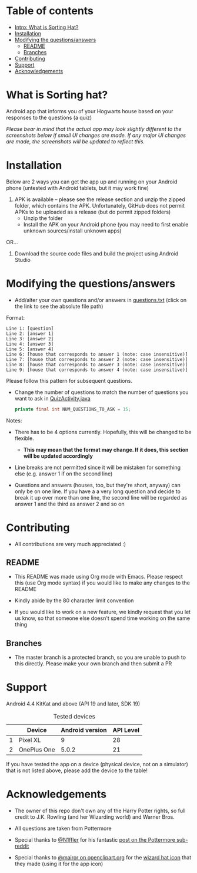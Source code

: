 * Table of contents
  - [[https://github.com/knjk04/SortingHat/tree/feature#what-is-sorting-hat][Intro: What is Sorting Hat?]]
  - [[https://github.com/knjk04/SortingHat#installation][Installation]]
  - [[https://github.com/knjk04/SortingHat/tree/feature#modifying-the-questionsanswers][Modifying the questions/answers]]
    - [[https://github.com/knjk04/SortingHat/tree/master#readme][README]]
    - [[https://github.com/knjk04/SortingHat/tree/feature#branches][Branches]]
  - [[https://github.com/knjk04/SortingHat/tree/feature#contributing][Contributing]]
  - [[https://github.com/knjk04/SortingHat/tree/feature#support][Support]]
  - [[https://github.com/knjk04/SortingHat/tree/feature#acknowledgements][Acknowledgements]]

* What is Sorting hat?
  Android app that informs you of your Hogwarts house based on your responses to
  the questions (a quiz)

  /Please bear in mind that the actual app may look slightly different to the
  screenshots below if small UI changes are made./
  /If any major UI changes are made, the screenshots will be updated to reflect
  this./

  [[file:repoMedia/allQuarterRes.png]]

* Installation
  Below are 2 ways you can get the app up and running on your Android phone (untested with Android tablets, but it may work fine)

  1. APK is available -- please see the release section and unzip the zipped folder, which contains the APK. Unfortunately, GitHub does not permit
     APKs to be uploaded as a release (but do permit zipped folders)
    - Unzip the folder
    - Install the APK on your Android phone (you may need to first enable unknown sources/install unknown apps)
      
  OR...


  2. Download the source code files and build the project using Android Studio

* Modifying the questions/answers
  -  Add/alter your own questions and/or answers in [[https://github.com/knjk04/SortingHat/blob/feature/app/src/main/res/raw/questions.txt][questions.txt]] (click on the
     link to see the absolute file path)

  Format:
  #+BEGIN_SRC
  Line 1: [question]
  Line 2: [answer 1]
  Line 3: [answer 2]
  Line 4: [answer 3]
  Line 5: [answer 4]
  Line 6: [house that corresponds to answer 1 (note: case insensitive)]
  Line 7: [house that corresponds to answer 2 (note: case insensitive)]
  Line 8: [house that corresponds to answer 3 (note: case insensitive)]
  Line 9: [house that corresponds to answer 4 (note: case insensitive)]
  #+END_SRC

  Please follow this pattern for subsequent questions. 

  -  Change the number of questions to match the number of questions you want to
     ask in [[https://github.com/knjk04/SortingHat/blob/feature/app/src/main/java/com/presentedbykaran/sortinghat/QuizActivity.java][QuizActivity.java]]
     #+BEGIN_SRC java
     private final int NUM_QUESTIONS_TO_ASK = 15;
     #+END_SRC
  
  Notes:
  - There has to be 4 options currently. Hopefully, this will be changed to be
    flexible.
    - *This may mean that the format may change. If it does, this section will
      be updated accordingly*


  - Line breaks are not permitted since it will be mistaken for something else
    (e.g. answer 1 if on the second line)  


  - Questions and answers (houses, too, but they're short, anyway) can only be 
    on one line. If you have a a very long question and decide to break it up
    over more than one line, the second line will be regarded as answer 1 and
    the third as answer 2 and so on

* Contributing
  - All contributions are very much appreciated :) 

**    README
  - This README was made using Org mode with Emacs. Please respect this (use Org
    mode syntax) if you would like to make any changes to the README


  - Kindly abide by the 80 character limit convention


  - If you would like to work on a new feature, we kindly request that you let
    us know, so that someone else doesn't spend time working on the same thing


**    Branches
    - The master branch is a protected branch, so you are unable to push to this 
      directly. Please make your own branch and then submit a PR

* Support
  Android 4.4 KitKat and above (API 19 and later, SDK 19)
  
  #+CAPTION: Tested devices
|   | Device      | Android version | API Level |
|---+-------------+-----------------+-----------|
| 1 | Pixel XL    |               9 |        28 |
| 2 | OnePlus One |           5.0.2 |        21 |


  If you have tested the app on a device (physical device, not on a simulator) 
  that is not listed above, please add the device to the table!

* Acknowledgements
  - The owner of this repo don't own any of the Harry Potter rights, so full
    credit to J.K. Rowling (and her Wizarding world) and Warner Bros.


  - All questions are taken from Pottermore


  - Special thanks to [[https://www.reddit.com/user/N1ffler][@N1ffler]] for his fantastic [[https://www.reddit.com/r/Pottermore/comments/44os14/pottermore_sorting_hat_quiz_analysis/][post on the Pottermore sub-reddit]]


  - Special thanks to [[https://openclipart.org/user-detail/mairor][@mairor on openclipart.org]] for the [[https://openclipart.org/detail/170276/wizard-hat][wizard hat icon]] that 
    they made (using it for the app icon)
